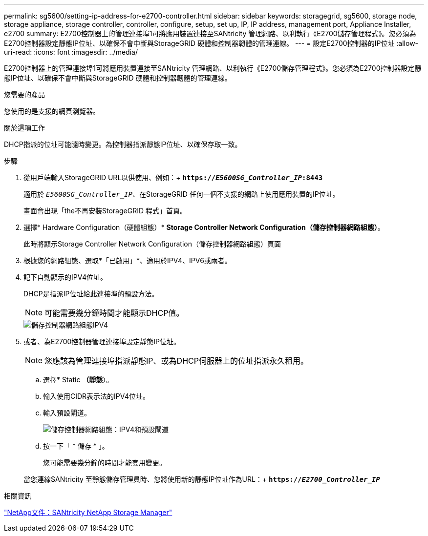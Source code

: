---
permalink: sg5600/setting-ip-address-for-e2700-controller.html 
sidebar: sidebar 
keywords: storagegrid, sg5600, storage node, storage appliance, storage controller, controller, configure, setup, set up, IP, IP address, management port, Appliance Installer, e2700 
summary: E2700控制器上的管理連接埠1可將應用裝置連接至SANtricity 管理網路、以利執行《E2700儲存管理程式》。您必須為E2700控制器設定靜態IP位址、以確保不會中斷與StorageGRID 硬體和控制器韌體的管理連線。 
---
= 設定E2700控制器的IP位址
:allow-uri-read: 
:icons: font
:imagesdir: ../media/


[role="lead"]
E2700控制器上的管理連接埠1可將應用裝置連接至SANtricity 管理網路、以利執行《E2700儲存管理程式》。您必須為E2700控制器設定靜態IP位址、以確保不會中斷與StorageGRID 硬體和控制器韌體的管理連線。

.您需要的產品
您使用的是支援的網頁瀏覽器。

.關於這項工作
DHCP指派的位址可能隨時變更。為控制器指派靜態IP位址、以確保存取一致。

.步驟
. 從用戶端輸入StorageGRID URL以供使用、例如：+
`*https://_E5600SG_Controller_IP_:8443*`
+
適用於 `_E5600SG_Controller_IP_`、在StorageGRID 任何一個不支援的網路上使用應用裝置的IP位址。

+
畫面會出現「the不再安裝StorageGRID 程式」首頁。

. 選擇* Hardware Configuration（硬體組態）** Storage Controller Network Configuration（儲存控制器網路組態）*。
+
此時將顯示Storage Controller Network Configuration（儲存控制器網路組態）頁面

. 根據您的網路組態、選取*「已啟用」*、適用於IPV4、IPV6或兩者。
. 記下自動顯示的IPV4位址。
+
DHCP是指派IP位址給此連接埠的預設方法。

+

NOTE: 可能需要幾分鐘時間才能顯示DHCP值。

+
image::../media/storage_controller_network_config_ipv4.gif[儲存控制器網路組態IPV4]

. 或者、為E2700控制器管理連接埠設定靜態IP位址。
+

NOTE: 您應該為管理連接埠指派靜態IP、或為DHCP伺服器上的位址指派永久租用。

+
.. 選擇* Static *（靜態*）。
.. 輸入使用CIDR表示法的IPV4位址。
.. 輸入預設閘道。
+
image::../media/storage_controller_ipv4_and_def_gateway.gif[儲存控制器網路組態：IPV4和預設閘道]

.. 按一下「 * 儲存 * 」。
+
您可能需要幾分鐘的時間才能套用變更。

+
當您連線SANtricity 至靜態儲存管理員時、您將使用新的靜態IP位址作為URL：+
`*https://_E2700_Controller_IP_*`





.相關資訊
http://mysupport.netapp.com/documentation/productlibrary/index.html?productID=61197["NetApp文件：SANtricity NetApp Storage Manager"^]
